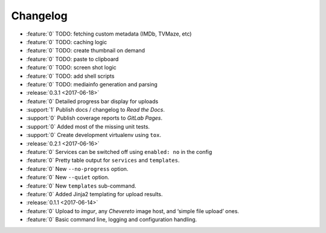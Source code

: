 =========
Changelog
=========

* :feature:`0` TODO: fetching custom metadata (IMDb, TVMaze, etc)
* :feature:`0` TODO: caching logic
* :feature:`0` TODO: create thumbnail on demand
* :feature:`0` TODO: paste to clipboard
* :feature:`0` TODO: screen shot logic
* :feature:`0` TODO: add shell scripts
* :feature:`0` TODO: mediainfo generation and parsing

* :release:`0.3.1 <2017-06-18>`
* :feature:`0` Detailed progress bar display for uploads
* :support:`1` Publish docs / changelog to *Read the Docs*.
* :support:`0` Publish coverage reports to *GitLab Pages*.
* :support:`0` Added most of the missing unit tests.
* :support:`0` Create development virtualenv using ``tox``.

* :release:`0.2.1 <2017-06-16>`
* :feature:`0` Services can be switched off using ``enabled: no`` in the config
* :feature:`0` Pretty table output for ``services`` and ``templates``.
* :feature:`0` New ``--no-progress`` option.
* :feature:`0` New ``--quiet`` option.
* :feature:`0` New ``templates`` sub-command.
* :feature:`0` Added Jinja2 templating for upload results.

* :release:`0.1.1 <2017-06-14>`
* :feature:`0` Upload to *imgur*, any *Chevereto* image host, and ‘simple file upload’ ones.
* :feature:`0` Basic command line, logging and configuration handling.
